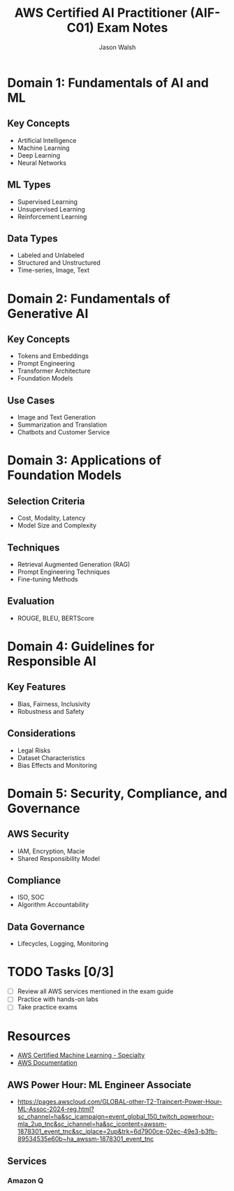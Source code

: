 #+TITLE: AWS Certified AI Practitioner (AIF-C01) Exam Notes
#+AUTHOR: Jason Walsh
#+EMAIL: j@wal.sh

* Domain 1: Fundamentals of AI and ML

** Key Concepts
- Artificial Intelligence
- Machine Learning
- Deep Learning
- Neural Networks

** ML Types
- Supervised Learning
- Unsupervised Learning
- Reinforcement Learning

** Data Types
- Labeled and Unlabeled
- Structured and Unstructured
- Time-series, Image, Text

* Domain 2: Fundamentals of Generative AI

** Key Concepts
- Tokens and Embeddings
- Prompt Engineering
- Transformer Architecture
- Foundation Models

** Use Cases
- Image and Text Generation
- Summarization and Translation
- Chatbots and Customer Service

* Domain 3: Applications of Foundation Models

** Selection Criteria
- Cost, Modality, Latency
- Model Size and Complexity

** Techniques
- Retrieval Augmented Generation (RAG)
- Prompt Engineering Techniques
- Fine-tuning Methods

** Evaluation
- ROUGE, BLEU, BERTScore

* Domain 4: Guidelines for Responsible AI

** Key Features
- Bias, Fairness, Inclusivity
- Robustness and Safety

** Considerations
- Legal Risks
- Dataset Characteristics
- Bias Effects and Monitoring

* Domain 5: Security, Compliance, and Governance

** AWS Security
- IAM, Encryption, Macie
- Shared Responsibility Model

** Compliance
- ISO, SOC
- Algorithm Accountability

** Data Governance
- Lifecycles, Logging, Monitoring

* TODO Tasks [0/3]
- [ ] Review all AWS services mentioned in the exam guide
- [ ] Practice with hands-on labs
- [ ] Take practice exams

* Resources
- [[https://aws.amazon.com/certification/certified-ai-ml-specialty/][AWS Certified Machine Learning - Specialty]]
- [[https://docs.aws.amazon.com/][AWS Documentation]]

** AWS Power Hour: ML Engineer Associate

- https://pages.awscloud.com/GLOBAL-other-T2-Traincert-Power-Hour-ML-Assoc-2024-reg.html?sc_channel=ha&sc_icampaign=event_global_150_twitch_powerhour-mla_2up_tnc&sc_ichannel=ha&sc_icontent=awssm-1878301_event_tnc&sc_iplace=2up&trk=6d7900ce-02ec-49e3-b3fb-89534535e60b~ha_awssm-1878301_event_tnc

** Services

*** Amazon Q 
